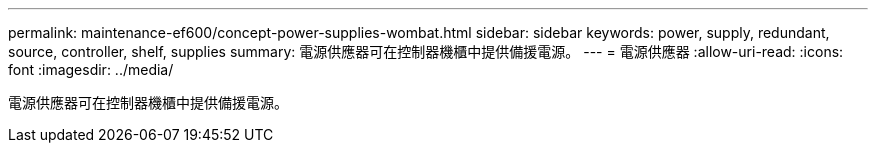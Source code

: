 ---
permalink: maintenance-ef600/concept-power-supplies-wombat.html 
sidebar: sidebar 
keywords: power, supply, redundant, source, controller, shelf, supplies 
summary: 電源供應器可在控制器機櫃中提供備援電源。 
---
= 電源供應器
:allow-uri-read: 
:icons: font
:imagesdir: ../media/


[role="lead"]
電源供應器可在控制器機櫃中提供備援電源。
